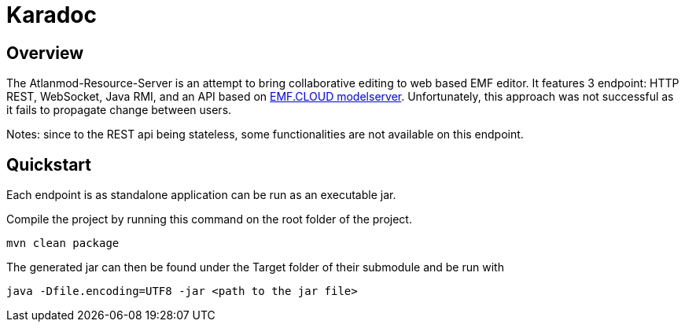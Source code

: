 = Karadoc

== Overview

The Atlanmod-Resource-Server is an attempt to bring collaborative editing to web based EMF editor.
It features 3 endpoint: HTTP REST, WebSocket, Java RMI, and an API based on https://github.com/eclipse-emfcloud/emfcloud-modelserver[EMF.CLOUD modelserver]. Unfortunately, this approach was not successful as it fails to propagate change between users.

Notes: since to the REST api being stateless, some functionalities are not available on this endpoint.

== Quickstart
Each endpoint is as standalone application can be run as an executable jar.

Compile the project by running this command on the root folder of the project.
----
mvn clean package
----
The generated jar can then be found under the Target folder of their submodule and be run with
----
java -Dfile.encoding=UTF8 -jar <path to the jar file>
----
